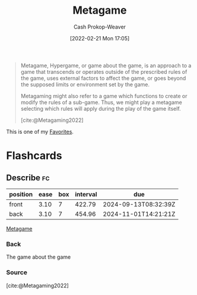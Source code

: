 :PROPERTIES:
:ID:       462b9154-2519-45e9-a4f5-35e7c32128c7
:ROAM_REFS: [cite:@Metagaming2022]
:LAST_MODIFIED: [2023-10-25 Wed 19:11]
:END:
#+title: Metagame
#+hugo_custom_front_matter: :slug "462b9154-2519-45e9-a4f5-35e7c32128c7"
#+author: Cash Prokop-Weaver
#+date: [2022-02-21 Mon 17:05]
#+filetags: :concept:

#+begin_quote
Metagame, Hypergame, or game about the game, is an approach to a game that transcends or operates outside of the prescribed rules of the game, uses external factors to affect the game, or goes beyond the supposed limits or environment set by the game.

Metagaming might also refer to a game which functions to create or modify the rules of a sub-game. Thus, we might play a metagame selecting which rules will apply during the play of the game itself.

[cite:@Metagaming2022]
#+end_quote

This is one of my [[id:2a586a0e-eddc-4903-9c90-7e3a91e3204c][Favorites]].

* Flashcards
** Describe :fc:
:PROPERTIES:
:CREATED: [2022-11-17 Thu 20:01]
:FC_CREATED: 2022-11-18T04:01:58Z
:FC_TYPE:  double
:ID:       c4d760e7-00c0-4b5d-9e4e-4986dd381557
:END:
:REVIEW_DATA:
| position | ease | box | interval | due                  |
|----------+------+-----+----------+----------------------|
| front    | 3.10 |   7 |   422.79 | 2024-09-13T08:32:39Z |
| back     | 3.10 |   7 |   454.96 | 2024-11-01T14:21:21Z |
:END:

[[id:462b9154-2519-45e9-a4f5-35e7c32128c7][Metagame]]

*** Back
The game about the game
*** Source
[cite:@Metagaming2022]
#+print_bibliography:
